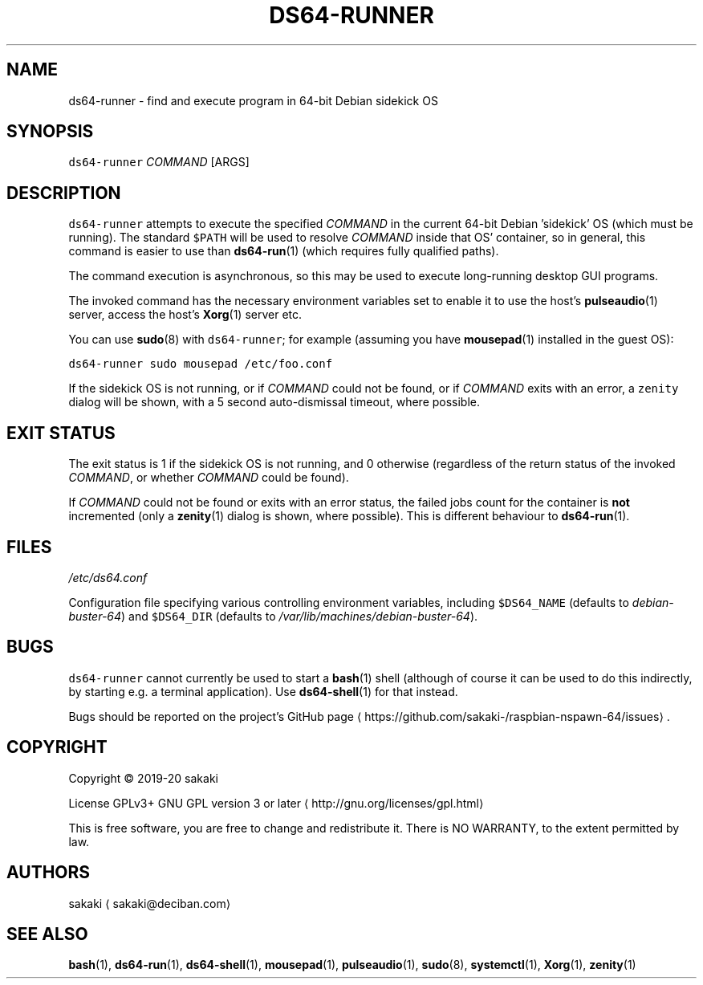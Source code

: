 .TH DS64\-RUNNER 1 "FEBRUARY 2020"
.SH NAME
.PP
ds64\-runner \- find and execute program in 64\-bit Debian sidekick OS
.SH SYNOPSIS
.PP
\fB\fCds64\-runner\fR \fICOMMAND\fP [ARGS]
.SH DESCRIPTION
.PP
\fB\fCds64\-runner\fR attempts to execute the specified \fICOMMAND\fP in the current 64\-bit
Debian 'sidekick' OS (which must be running). The standard \fB\fC$PATH\fR will
be used to resolve \fICOMMAND\fP inside that OS' container, so in general,
this command is easier to use than 
.BR ds64-run (1) 
(which requires fully
qualified paths).
.PP
The command execution is asynchronous, so this may be used to execute
long\-running desktop GUI programs.
.PP
The invoked command has the necessary environment variables set to enable it
to use the host's 
.BR pulseaudio (1) 
server, access the host's 
.BR Xorg (1) 
server
etc.
.PP
You can use 
.BR sudo (8) 
with \fB\fCds64\-runner\fR; for example (assuming you have
.BR mousepad (1) 
installed in the guest OS):
.PP
\fB\fCds64\-runner sudo mousepad /etc/foo.conf\fR
.PP
If the sidekick OS is not running, or if \fICOMMAND\fP could not be found,
or if \fICOMMAND\fP exits with an error, a \fB\fCzenity\fR dialog will be shown,
with a 5 second auto\-dismissal timeout, where possible.
.SH EXIT STATUS
.PP
The exit status is 1 if the sidekick OS is not running, and 0 otherwise
(regardless of the return status of the invoked \fICOMMAND\fP, or whether
\fICOMMAND\fP could be found).
.PP
If \fICOMMAND\fP could not be found or exits with an error status, the failed
jobs count for the container is \fBnot\fP incremented (only a 
.BR zenity (1) 
dialog
is shown, where possible). This is different behaviour to 
.BR ds64-run (1).
.SH FILES
.PP
\fI/etc/ds64.conf\fP
.PP
Configuration file specifying various controlling environment
variables, including \fB\fC$DS64_NAME\fR (defaults to \fIdebian\-buster\-64\fP) and
\fB\fC$DS64_DIR\fR (defaults to \fI/var/lib/machines/debian\-buster\-64\fP).
.SH BUGS
.PP
\fB\fCds64\-runner\fR cannot currently be used to start a 
.BR bash (1) 
shell (although
of course it can be used to do this indirectly, by starting e.g. a
terminal application). Use 
.BR ds64-shell (1) 
for that instead.
.PP
Bugs should be reported on the
project's GitHub page \[la]https://github.com/sakaki-/raspbian-nspawn-64/issues\[ra]\&.
.SH COPYRIGHT
.PP
Copyright \[co] 2019\-20 sakaki
.PP
License GPLv3+ GNU GPL version 3 or later \[la]http://gnu.org/licenses/gpl.html\[ra]
.PP
This is free software, you are free to change and redistribute it.
There is NO WARRANTY, to the extent permitted by law.
.SH AUTHORS
.PP
sakaki \[la]sakaki@deciban.com\[ra]
.SH SEE ALSO
.PP
.BR bash (1), 
.BR ds64-run (1), 
.BR ds64-shell (1), 
.BR mousepad (1), 
.BR pulseaudio (1),
.BR sudo (8), 
.BR systemctl (1), 
.BR Xorg (1), 
.BR zenity (1)
